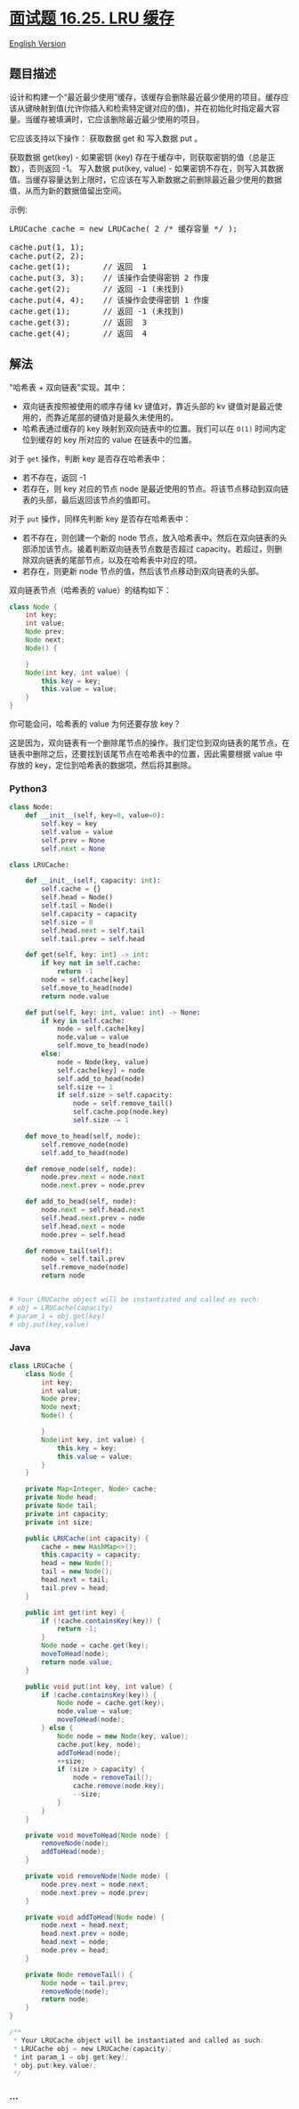 * [[https://leetcode-cn.com/problems/lru-cache-lcci][面试题 16.25. LRU
缓存]]
  :PROPERTIES:
  :CUSTOM_ID: 面试题-16.25.-lru-缓存
  :END:
[[./lcci/16.25.LRU Cache/README_EN.org][English Version]]

** 题目描述
   :PROPERTIES:
   :CUSTOM_ID: 题目描述
   :END:

#+begin_html
  <!-- 这里写题目描述 -->
#+end_html

#+begin_html
  <p>
#+end_html

设计和构建一个“最近最少使用”缓存，该缓存会删除最近最少使用的项目。缓存应该从键映射到值(允许你插入和检索特定键对应的值)，并在初始化时指定最大容量。当缓存被填满时，它应该删除最近最少使用的项目。

#+begin_html
  </p>
#+end_html

#+begin_html
  <p>
#+end_html

它应该支持以下操作： 获取数据 get 和 写入数据 put 。

#+begin_html
  </p>
#+end_html

#+begin_html
  <p>
#+end_html

获取数据 get(key) - 如果密钥 (key)
存在于缓存中，则获取密钥的值（总是正数），否则返回 -1。 写入数据
put(key, value) -
如果密钥不存在，则写入其数据值。当缓存容量达到上限时，它应该在写入新数据之前删除最近最少使用的数据值，从而为新的数据值留出空间。

#+begin_html
  </p>
#+end_html

#+begin_html
  <p>
#+end_html

示例:

#+begin_html
  </p>
#+end_html

#+begin_html
  <pre>LRUCache cache = new LRUCache( 2 /* 缓存容量 */ );

  cache.put(1, 1);
  cache.put(2, 2);
  cache.get(1);       // 返回  1
  cache.put(3, 3);    // 该操作会使得密钥 2 作废
  cache.get(2);       // 返回 -1 (未找到)
  cache.put(4, 4);    // 该操作会使得密钥 1 作废
  cache.get(1);       // 返回 -1 (未找到)
  cache.get(3);       // 返回  3
  cache.get(4);       // 返回  4
  </pre>
#+end_html

** 解法
   :PROPERTIES:
   :CUSTOM_ID: 解法
   :END:

#+begin_html
  <!-- 这里可写通用的实现逻辑 -->
#+end_html

"哈希表 + 双向链表"实现。其中：

- 双向链表按照被使用的顺序存储 kv 键值对，靠近头部的 kv
  键值对是最近使用的，而靠近尾部的键值对是最久未使用的。
- 哈希表通过缓存的 key 映射到双向链表中的位置。我们可以在 =O(1)=
  时间内定位到缓存的 key 所对应的 value 在链表中的位置。

对于 =get= 操作，判断 key 是否存在哈希表中：

- 若不存在，返回 -1
- 若存在，则 key 对应的节点 node
  是最近使用的节点。将该节点移动到双向链表的头部，最后返回该节点的值即可。

对于 =put= 操作，同样先判断 key 是否存在哈希表中：

- 若不存在，则创建一个新的 node
  节点，放入哈希表中。然后在双向链表的头部添加该节点。接着判断双向链表节点数是否超过
  capacity。若超过，则删除双向链表的尾部节点，以及在哈希表中对应的项。
- 若存在，则更新 node 节点的值，然后该节点移动到双向链表的头部。

双向链表节点（哈希表的 value）的结构如下：

#+begin_src java
  class Node {
      int key;
      int value;
      Node prev;
      Node next;
      Node() {

      }
      Node(int key, int value) {
          this.key = key;
          this.value = value;
      }
  }
#+end_src

你可能会问，哈希表的 value 为何还要存放 key？

这是因为，双向链表有一个删除尾节点的操作。我们定位到双向链表的尾节点，在链表中删除之后，还要找到该尾节点在哈希表中的位置，因此需要根据
value 中存放的 key，定位到哈希表的数据项，然后将其删除。

#+begin_html
  <!-- tabs:start -->
#+end_html

*** *Python3*
    :PROPERTIES:
    :CUSTOM_ID: python3
    :END:

#+begin_html
  <!-- 这里可写当前语言的特殊实现逻辑 -->
#+end_html

#+begin_src python
  class Node:
      def __init__(self, key=0, value=0):
          self.key = key
          self.value = value
          self.prev = None
          self.next = None

  class LRUCache:

      def __init__(self, capacity: int):
          self.cache = {}
          self.head = Node()
          self.tail = Node()
          self.capacity = capacity
          self.size = 0
          self.head.next = self.tail
          self.tail.prev = self.head

      def get(self, key: int) -> int:
          if key not in self.cache:
              return -1
          node = self.cache[key]
          self.move_to_head(node)
          return node.value

      def put(self, key: int, value: int) -> None:
          if key in self.cache:
              node = self.cache[key]
              node.value = value
              self.move_to_head(node)
          else:
              node = Node(key, value)
              self.cache[key] = node
              self.add_to_head(node)
              self.size += 1
              if self.size > self.capacity:
                  node = self.remove_tail()
                  self.cache.pop(node.key)
                  self.size -= 1

      def move_to_head(self, node):
          self.remove_node(node)
          self.add_to_head(node)

      def remove_node(self, node):
          node.prev.next = node.next
          node.next.prev = node.prev

      def add_to_head(self, node):
          node.next = self.head.next
          self.head.next.prev = node
          self.head.next = node
          node.prev = self.head

      def remove_tail(self):
          node = self.tail.prev
          self.remove_node(node)
          return node


  # Your LRUCache object will be instantiated and called as such:
  # obj = LRUCache(capacity)
  # param_1 = obj.get(key)
  # obj.put(key,value)
#+end_src

*** *Java*
    :PROPERTIES:
    :CUSTOM_ID: java
    :END:

#+begin_html
  <!-- 这里可写当前语言的特殊实现逻辑 -->
#+end_html

#+begin_src java
  class LRUCache {
      class Node {
          int key;
          int value;
          Node prev;
          Node next;
          Node() {

          }
          Node(int key, int value) {
              this.key = key;
              this.value = value;
          }
      }

      private Map<Integer, Node> cache;
      private Node head;
      private Node tail;
      private int capacity;
      private int size;

      public LRUCache(int capacity) {
          cache = new HashMap<>();
          this.capacity = capacity;
          head = new Node();
          tail = new Node();
          head.next = tail;
          tail.prev = head;
      }
      
      public int get(int key) {
          if (!cache.containsKey(key)) {
              return -1;
          }
          Node node = cache.get(key);
          moveToHead(node);
          return node.value;
      }
      
      public void put(int key, int value) {
          if (cache.containsKey(key)) {
              Node node = cache.get(key);
              node.value = value;
              moveToHead(node);
          } else {
              Node node = new Node(key, value);
              cache.put(key, node);
              addToHead(node);
              ++size;
              if (size > capacity) {
                  node = removeTail();
                  cache.remove(node.key);
                  --size;
              }
          }
      }

      private void moveToHead(Node node) {
          removeNode(node);
          addToHead(node);
      }

      private void removeNode(Node node) {
          node.prev.next = node.next;
          node.next.prev = node.prev;
      }

      private void addToHead(Node node) {
          node.next = head.next;
          head.next.prev = node;
          head.next = node;
          node.prev = head;
      }

      private Node removeTail() {
          Node node = tail.prev;
          removeNode(node);
          return node;
      }
  }

  /**
   * Your LRUCache object will be instantiated and called as such:
   * LRUCache obj = new LRUCache(capacity);
   * int param_1 = obj.get(key);
   * obj.put(key,value);
   */
#+end_src

*** *...*
    :PROPERTIES:
    :CUSTOM_ID: section
    :END:
#+begin_example
#+end_example

#+begin_html
  <!-- tabs:end -->
#+end_html
